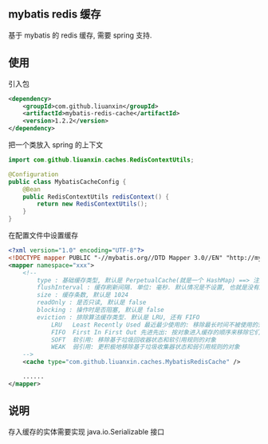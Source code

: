 
** mybatis redis 缓存

  基于 mybatis 的 redis 缓存, 需要 spring 支持.


** 使用

引入包
#+BEGIN_SRC xml
<dependency>
    <groupId>com.github.liuanxin</groupId>
    <artifactId>mybatis-redis-cache</artifactId>
    <version>1.2.2</version>
</dependency>
#+END_SRC

把一个类放入 spring 的上下文
#+BEGIN_SRC java
import com.github.liuanxin.caches.RedisContextUtils;

@Configuration
public class MybatisCacheConfig {
    @Bean
    public RedisContextUtils redisContext() {
        return new RedisContextUtils();
    }
}
#+END_SRC

在配置文件中设置缓存
#+BEGIN_SRC xml
<?xml version="1.0" encoding="UTF-8"?>
<!DOCTYPE mapper PUBLIC "-//mybatis.org//DTD Mapper 3.0//EN" "http://mybatis.org/dtd/mybatis-3-mapper.dtd">
<mapper namespace="xxx">
    <!--
        type : 基础缓存类型, 默认是 PerpetualCache(就是一个 HashMap) ==> 注解对应的是 implementation
        flushInterval : 缓存刷新间隔. 单位: 毫秒. 默认情况是不设置, 也就是没有刷新间隔, 缓存仅仅调用语句时刷新
        size : 缓存条数, 默认是 1024
        readOnly : 是否只读, 默认是 false
        blocking : 操作时是否阻塞, 默认是 false
        eviction : 排除算法缓存类型. 默认是 LRU, 还有 FIFO
            LRU   Least Recently Used 最近最少使用的: 移除最长时间不被使用的对象
            FIFO  First In First Out 先进先出: 按对象进入缓存的顺序来移除它们
            SOFT  软引用: 移除基于垃圾回收器状态和软引用规则的对象
            WEAK  弱引用: 更积极地移除基于垃圾收集器状态和弱引用规则的对象
    -->
    <cache type="com.github.liuanxin.caches.MybatisRedisCache" />

    ......
</mapper>
#+END_SRC


** 说明

  存入缓存的实体需要实现 java.io.Serializable 接口
